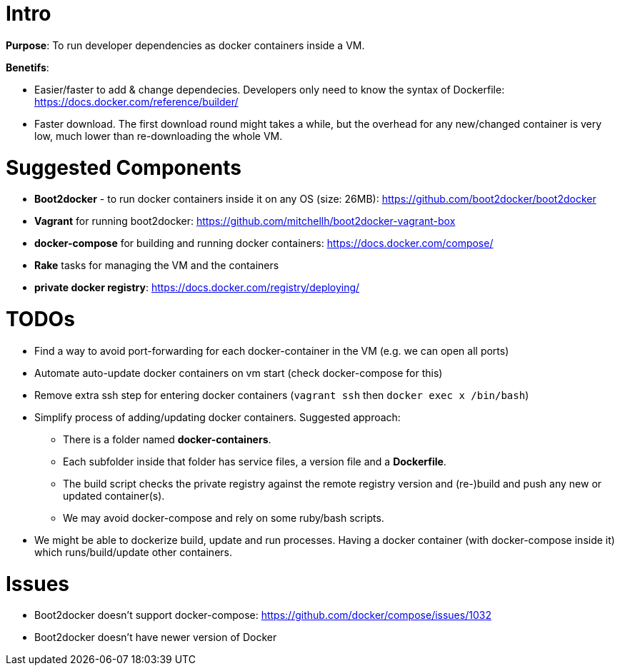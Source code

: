 

Intro
=====

*Purpose*: To run developer dependencies as docker containers inside a VM.

*Benetifs*: 

* Easier/faster to add & change dependecies. Developers only need to know the syntax of Dockerfile: https://docs.docker.com/reference/builder/
* Faster download. The first download round might takes a while, but the overhead for any new/changed container is very low, much lower than re-downloading the whole VM.

Suggested Components
====================

* *Boot2docker* - to run docker containers inside it on any OS (size: 26MB): https://github.com/boot2docker/boot2docker
* *Vagrant* for running boot2docker: https://github.com/mitchellh/boot2docker-vagrant-box
* *docker-compose* for building and running docker containers: https://docs.docker.com/compose/
* *Rake* tasks for managing the VM and the containers
* *private docker registry*: https://docs.docker.com/registry/deploying/

TODOs
=====

* Find a way to avoid port-forwarding for each docker-container in the VM (e.g. we can open all ports)
* Automate auto-update docker containers on vm start (check docker-compose for this)
* Remove extra ssh step for entering docker containers (`vagrant ssh` then `docker exec x /bin/bash`) 
* Simplify process of adding/updating docker containers. Suggested approach:
** There is a folder named *docker-containers*.
** Each subfolder inside that folder has service files, a version file and a *Dockerfile*.
** The build script checks the private registry against the remote registry version and (re-)build and push any new or updated container(s).
** We may avoid docker-compose and rely on some ruby/bash scripts.
* We might be able to dockerize build, update and run processes. Having a docker container (with docker-compose inside it) which runs/build/update other containers.

Issues
======

* Boot2docker doesn't support docker-compose: https://github.com/docker/compose/issues/1032
* Boot2docker doesn't have newer version of Docker
